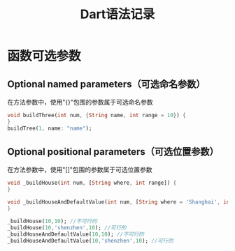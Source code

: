 #+title: Dart语法记录
#+startup: showall

* 函数可选参数
** Optional named parameters（可选命名参数）

在方法参数中，使用"{}"包围的参数属于可选命名参数

#+BEGIN_SRC dart
void buildThree(int num, {String name, int range = 10}) {
}
buildTree(1, name: "name");
#+END_SRC

** Optional positional parameters（可选位置参数）

在方法参数中，使用"[]"包围的参数属于可选位置参数

#+BEGIN_SRC dart
void _buildHouse(int num, [String where, int range]) {
}

void _buildHouseAndDefaultValue(int num, [String where = 'Shanghai', int range]) {
}

_buildHouse(10,10); //不可行的
_buildHouse(10,'shenzhen',10); //可行的
_buildHouseAndDefaultValue(10,10); //不可行的
_buildHouseAndDefaultValue(10,'shenzhen',10); //可行的
#+END_SRC


